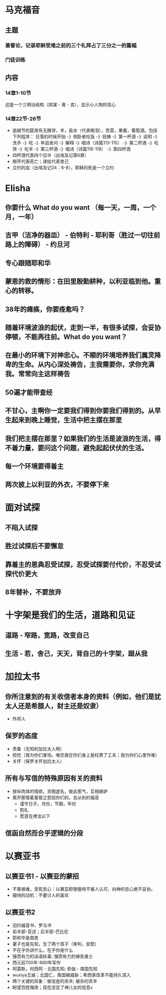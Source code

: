 * 马克福音
** 主题
*** 基督论，记录耶稣受难之前的三个礼拜占了三分之一的篇幅
*** 门徒训练
** 内容
*** 14章1-10节
这是一个三明治结构（阴谋 - 膏 - 卖），显示小人物的信心
*** 14章22节-26节
- 逾越节的筵席有无酵饼，羊，盐水（代表眼泪），苦菜，果酱，葡萄酒。包括下列程序：
  日落的时候开始 -》侧卧者吃饭 -》祝祷 -》第一杯酒 -》说明 -》洗手 -》吃 -》年幼发问 -》解释 -》唱诗（诗篇113-115） -》第二杯酒
  -》吃饼 -》吃羊 -》第三杯酒 -》唱诗（诗篇116-118） -》第四杯酒
- 四杯酒代表四个应许（出埃及记第6章）
- 掰开代表死亡；递给代表舍己
- 立约的血（出埃及记24：6-8），耶稣的死是一个立约
* Elisha
** 你要什么 What do you want （每一天，一周，一个月，一年）
** 吉甲（洁净的器皿） - 伯特利 - 耶利哥（胜过一切往前路上的障碍） - 约旦河
** 专心跟随耶和华
** 蒙恩的救的情形：在田里殷勤耕种，以利亚临到他。重心的转移。
** 38年的瘫痪，你要痊愈吗？
** 随着环境波浪的起伏，走到一半，有很多试探，会妥协停顿，不能再往前。What do you want？
** 在最小的环境下对神忠心。不顺的环境培养我们属灵降卑的生命。从内心深处祷告，主我需要你，求你充满我。常常向主这样祷告
** 50遍才能带查经
** 不甘心，主啊你一定要我们得到你要我们得到的。从早生起来到晚上睡觉，生活中把主摆在那里
** 我们把主摆在那里？如果我们的生活是波浪的生活，得不着力量，要问这个问题，避免起起伏伏的生活。
** 每一个环境要得着主
** 两次披上以利亚的外衣，不要停下来
* 面对试探
** 不陷入试探
** 胜过试探后不要懈怠
** 靠着主的恩典忍受试探，忍受试探要付代价，不忍受试探代价更大
** 8年替补，不要放弃
* 十字架是我们的生活，道路和见证
** 道路 - 窄路，宽路，改变自己
** 生活 - 若，舍己，天天，背自己的十字架，跟从我
* 加拉太书
** 你所注意到的有关收信者本身的资料（例如，他们是犹太人还是希腊人，财主还是奴隶）
   - 外邦人
** 保罗的态度
   - 责备（无知的加拉太人啊）
   - 担忧（我为你们害怕，唯恐我在你们身上是枉费了工夫；我为你们心里作难）
   - 关怀（保罗关怀加拉太人）
** 所有与写信的特殊原因有关的资料
   - 放纵肉体的情欲，贪图虚名，彼此惹气，互相嫉妒
   - 离开那借着基督之恩招你们的，去从别的福音
     - 谨守日子，月份，节期，年份
     - 割礼
     - 愿意在律法以下 
** 信函自然而合乎逻辑的分段
* 以赛亚书
** 以赛亚书1 - 以赛亚的蒙招
   - 不畏艰难，至死忠心：以赛亚即使服侍不被人认可，向神的忠心绝不妥协。
   - 服侍的动机：不要讨人的喜欢
** 以赛亚书2 
   - 旧约福音书，罗马书
   - 前半部-亚述；后半部-巴比伦
   - 耶和华是救恩
   - 妻子也是先知，生了两个孩子（审判，安慰）
   - 不在乎你讲什么，在乎你是什么
   - 强而有力的话语执事; 强而有力的祷告勇士
   - 西元前700年-680年写作
   - 阿莫斯，何西阿 - 北国先知; 弥伽 - 南国先知
   - wuxiya王崩；北国亡，南国被威胁；希西家改革不能持久深入
   - 两个关键的异象：做宝座的羔羊; 被杀的羔羊
   - 盼望百姓悔改；现在坚定了神儿女的信息x
